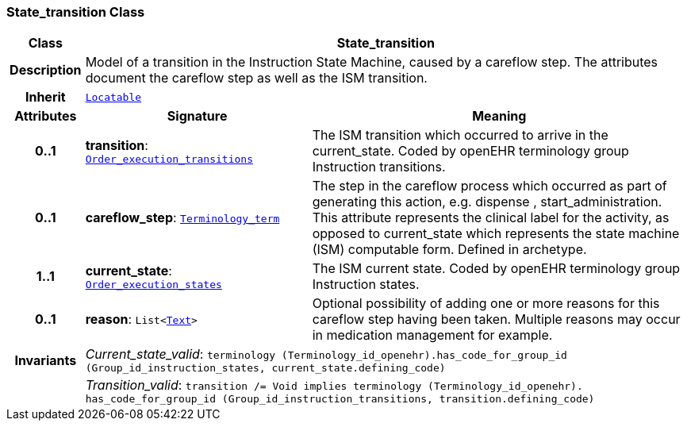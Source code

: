 === State_transition Class

[cols="^1,3,5"]
|===
h|*Class*
2+^h|*State_transition*

h|*Description*
2+a|Model of a transition in the Instruction State Machine, caused by a careflow step. The attributes document the careflow step as well as the ISM transition.

h|*Inherit*
2+|`link:/releases/BASE/{base_release}/base_types.html#_locatable_class[Locatable^]`

h|*Attributes*
^h|*Signature*
^h|*Meaning*

h|*0..1*
|*transition*: `<<_order_execution_transitions_enumeration,Order_execution_transitions>>`
a|The ISM transition which occurred to arrive in the current_state. Coded by openEHR terminology group  Instruction transitions.

h|*0..1*
|*careflow_step*: `link:/releases/BASE/{base_release}/foundation_types.html#_terminology_term_class[Terminology_term^]`
a|The step in the careflow process which occurred as part of generating this action, e.g.  dispense ,  start_administration. This attribute represents the clinical  label for the activity, as  opposed to current_state which represents  the state machine (ISM)  computable form. Defined in archetype.

h|*1..1*
|*current_state*: `<<_order_execution_states_enumeration,Order_execution_states>>`
a|The ISM current state. Coded by openEHR terminology group Instruction states.

h|*0..1*
|*reason*: `List<link:/releases/BASE/{base_release}/data_types.html#_text_class[Text^]>`
a|Optional possibility of adding one or more reasons for this careflow step having been taken. Multiple reasons may occur in medication management for example.

h|*Invariants*
2+a|__Current_state_valid__: `terminology (Terminology_id_openehr).has_code_for_group_id (Group_id_instruction_states, current_state.defining_code)`

h|
2+a|__Transition_valid__: `transition /= Void implies terminology (Terminology_id_openehr).
has_code_for_group_id (Group_id_instruction_transitions, transition.defining_code)`
|===

